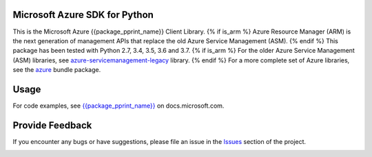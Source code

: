 Microsoft Azure SDK for Python
==============================

This is the Microsoft Azure {{package_pprint_name}} Client Library.
{% if is_arm %}
Azure Resource Manager (ARM) is the next generation of management APIs that
replace the old Azure Service Management (ASM).
{% endif %}
This package has been tested with Python 2.7, 3.4, 3.5, 3.6 and 3.7.
{% if is_arm %}
For the older Azure Service Management (ASM) libraries, see
`azure-servicemanagement-legacy <https://pypi.python.org/pypi/azure-servicemanagement-legacy>`__ library.
{% endif %}
For a more complete set of Azure libraries, see the `azure <https://pypi.python.org/pypi/azure>`__ bundle package.


Usage
=====

For code examples, see `{{package_pprint_name}}
<https://docs.microsoft.com/python/api/overview/azure/{{package_doc_id}}>`__
on docs.microsoft.com.


Provide Feedback
================

If you encounter any bugs or have suggestions, please file an issue in the
`Issues <https://github.com/Azure/azure-sdk-for-python/issues>`__
section of the project.


.. image::  https://azure-sdk-impressions.azurewebsites.net/api/impressions/azure-sdk-for-python%2Fazure-sdk-tools%2Fpackaging_tools%2Ftemplates%2FREADME.png
